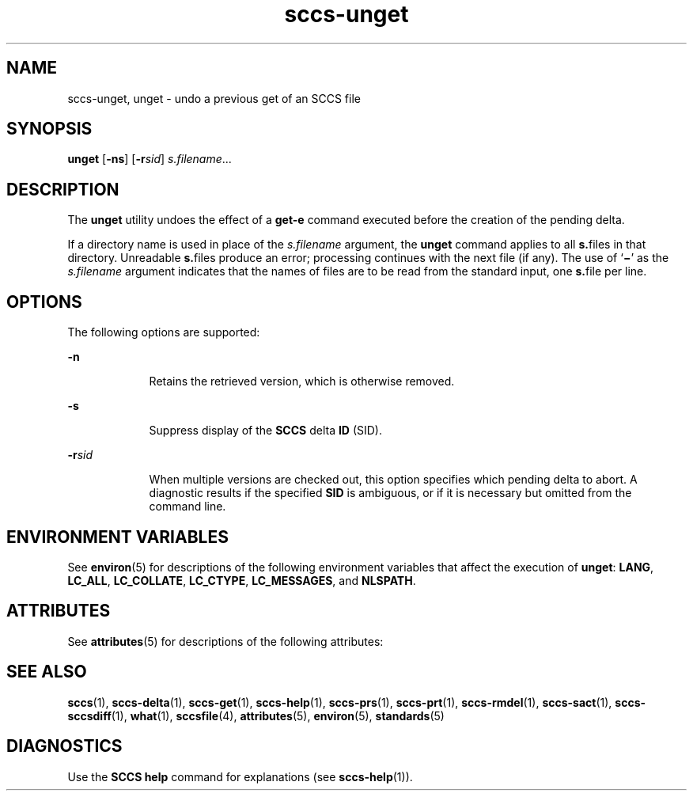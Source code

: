 '\" te
.\" Copyright (c) 2007, Sun Microsystems, Inc.
.\" CDDL HEADER START
.\"
.\" The contents of this file are subject to the terms of the
.\" Common Development and Distribution License (the "License").
.\" You may not use this file except in compliance with the License.
.\"
.\" You can obtain a copy of the license at usr/src/OPENSOLARIS.LICENSE
.\" or http://www.opensolaris.org/os/licensing.
.\" See the License for the specific language governing permissions
.\" and limitations under the License.
.\"
.\" When distributing Covered Code, include this CDDL HEADER in each
.\" file and include the License file at usr/src/OPENSOLARIS.LICENSE.
.\" If applicable, add the following below this CDDL HEADER, with the
.\" fields enclosed by brackets "[]" replaced with your own identifying
.\" information: Portions Copyright [yyyy] [name of copyright owner]
.\"
.\" CDDL HEADER END
.TH sccs-unget 1 "2 Jul 2007" "SunOS 5.11" "User Commands"
.SH NAME
sccs-unget, unget \- undo a previous get of an SCCS file
.SH SYNOPSIS
.LP
.nf
\fBunget\fR [\fB-ns\fR] [\fB-r\fIsid\fR] \fIs.filename\fR...
.fi

.SH DESCRIPTION
.sp
.LP
The
.B unget
utility undoes the effect of a
.B get-e
command
executed before the creation of the pending delta.
.sp
.LP
If a directory name is used in place of the \fIs.filename\fR argument, the
\fBunget\fR command applies to all \fBs.\fRfiles in that directory.
Unreadable \fBs.\fRfiles produce an error; processing continues with the
next file (if any). The use of `\fB\(mi\fR\&' as the \fIs.filename\fR
argument indicates that the names of files are to be read from the standard
input, one \fBs.\fRfile per line.
.SH OPTIONS
.sp
.LP
The following options are supported:
.sp
.ne 2
.mk
.na
.B -n
.ad
.RS 9n
.rt
Retains the retrieved version, which is otherwise removed.
.RE

.sp
.ne 2
.mk
.na
.B -s
.ad
.RS 9n
.rt
Suppress display of the
.B SCCS
delta
.B ID
(SID).
.RE

.sp
.ne 2
.mk
.na
\fB-r\fIsid\fR
.ad
.RS 9n
.rt
When multiple versions are checked out, this option specifies which pending
delta to abort. A diagnostic results if the specified
.B SID
is
ambiguous, or if it is necessary but omitted from the command line.
.RE

.SH ENVIRONMENT VARIABLES
.sp
.LP
See
.BR environ (5)
for descriptions of the following environment
variables that affect the execution of
.BR unget :
.BR LANG ,
.BR LC_ALL ,
.BR LC_COLLATE ,
.BR LC_CTYPE ,
.BR LC_MESSAGES ,
and
.BR NLSPATH .
.SH ATTRIBUTES
.sp
.LP
See
.BR attributes (5)
for descriptions of the following attributes:
.sp

.sp
.TS
tab() box;
cw(2.75i) |cw(2.75i)
lw(2.75i) |lw(2.75i)
.
ATTRIBUTE TYPEATTRIBUTE VALUE
_
AvailabilitySUNWsprot
_
Interface StabilityStandard
.TE

.SH SEE ALSO
.sp
.LP
.BR sccs (1),
.BR sccs-delta (1),
.BR sccs-get (1),
.BR sccs-help (1),
.BR sccs-prs (1),
.BR sccs-prt (1),
.BR sccs-rmdel (1),
.BR sccs-sact (1),
.BR sccs-sccsdiff (1),
.BR what (1),
.BR sccsfile (4),
.BR attributes (5),
.BR environ (5),
.BR standards (5)
.SH DIAGNOSTICS
.sp
.LP
Use the
.B "SCCS help"
command for explanations (see
.BR sccs-help (1)).
